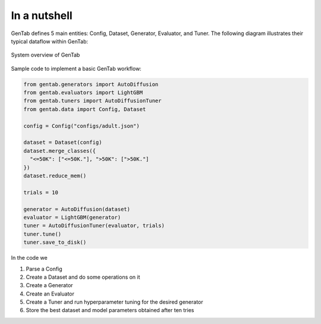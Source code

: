 In a nutshell
=============

GenTab defines 5 main entities: Config, Dataset, Generator, Evaluator,
and Tuner. The following diagram illustrates their typical dataflow
within GenTab:

.. figure:: /_static/figs/architecture.svg
   :align: center
   :width: 70%

   System overview of GenTab

Sample code to implement a basic GenTab workflow:

.. code-block:: Python

                from gentab.generators import AutoDiffusion
                from gentab.evaluators import LightGBM
                from gentab.tuners import AutoDiffusionTuner
                from gentab.data import Config, Dataset

                config = Config("configs/adult.json")

                dataset = Dataset(config)
                dataset.merge_classes({
                  "<=50K": ["<=50K."], ">50K": [">50K."]
                })
                dataset.reduce_mem()

                trials = 10

                generator = AutoDiffusion(dataset)
                evaluator = LightGBM(generator)
                tuner = AutoDiffusionTuner(evaluator, trials)
                tuner.tune()
                tuner.save_to_disk()

In the code we

1. Parse a Config
2. Create a Dataset and do some operations on it
3. Create a Generator
4. Create an Evaluator
5. Create a Tuner and run hyperparameter tuning for the desired generator
6. Store the best dataset and model parameters obtained after ten tries

